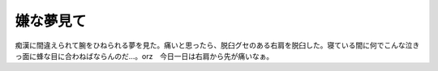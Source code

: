 嫌な夢見て
==========

痴漢に間違えられて腕をひねられる夢を見た。痛いと思ったら、脱臼グセのある右肩を脱臼した。寝ている間に何でこんな泣きっ面に蜂な目に合わねばならんのだ…。orz　今日一日は右肩から先が痛いなぁ。






.. author:: default
.. categories:: life
.. tags::
.. comments::
